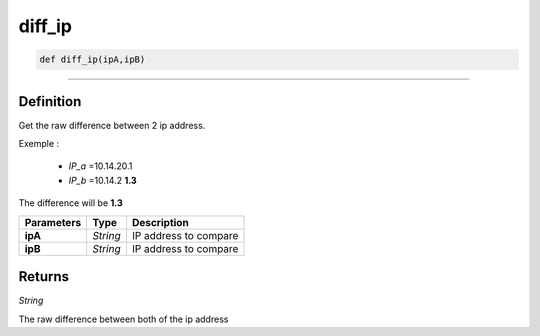diff_ip
=======

.. code-block:: python

	def diff_ip(ipA,ipB)

______________________________________________________________________________________________________

Definition
----------

Get the raw difference between 2 ip address.

Exemple :

	* *IP_a* =10.14.20.1
	* *IP_b* =10.14.2 **1.3**

The difference will be **1.3**

=============== ========== ========================
**Parameters**   **Type**   **Description**
**ipA**          *String*   IP address to compare
**ipB**          *String*   IP address to compare
=============== ========== ========================

Returns
-------

*String*

The raw difference between both of the ip address